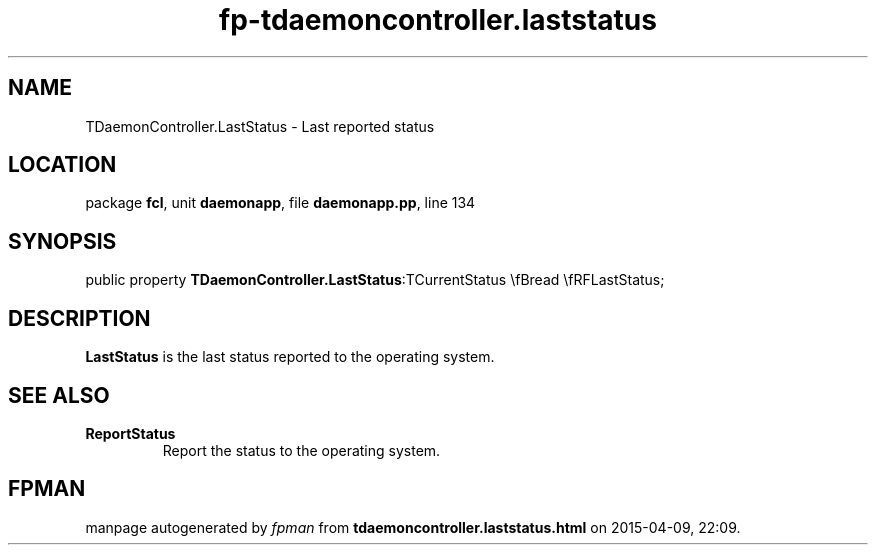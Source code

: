 .\" file autogenerated by fpman
.TH "fp-tdaemoncontroller.laststatus" 3 "2014-03-14" "fpman" "Free Pascal Programmer's Manual"
.SH NAME
TDaemonController.LastStatus - Last reported status
.SH LOCATION
package \fBfcl\fR, unit \fBdaemonapp\fR, file \fBdaemonapp.pp\fR, line 134
.SH SYNOPSIS
public property  \fBTDaemonController.LastStatus\fR:TCurrentStatus \\fBread \\fRFLastStatus;
.SH DESCRIPTION
\fBLastStatus\fR is the last status reported to the operating system.


.SH SEE ALSO
.TP
.B ReportStatus
Report the status to the operating system.

.SH FPMAN
manpage autogenerated by \fIfpman\fR from \fBtdaemoncontroller.laststatus.html\fR on 2015-04-09, 22:09.

